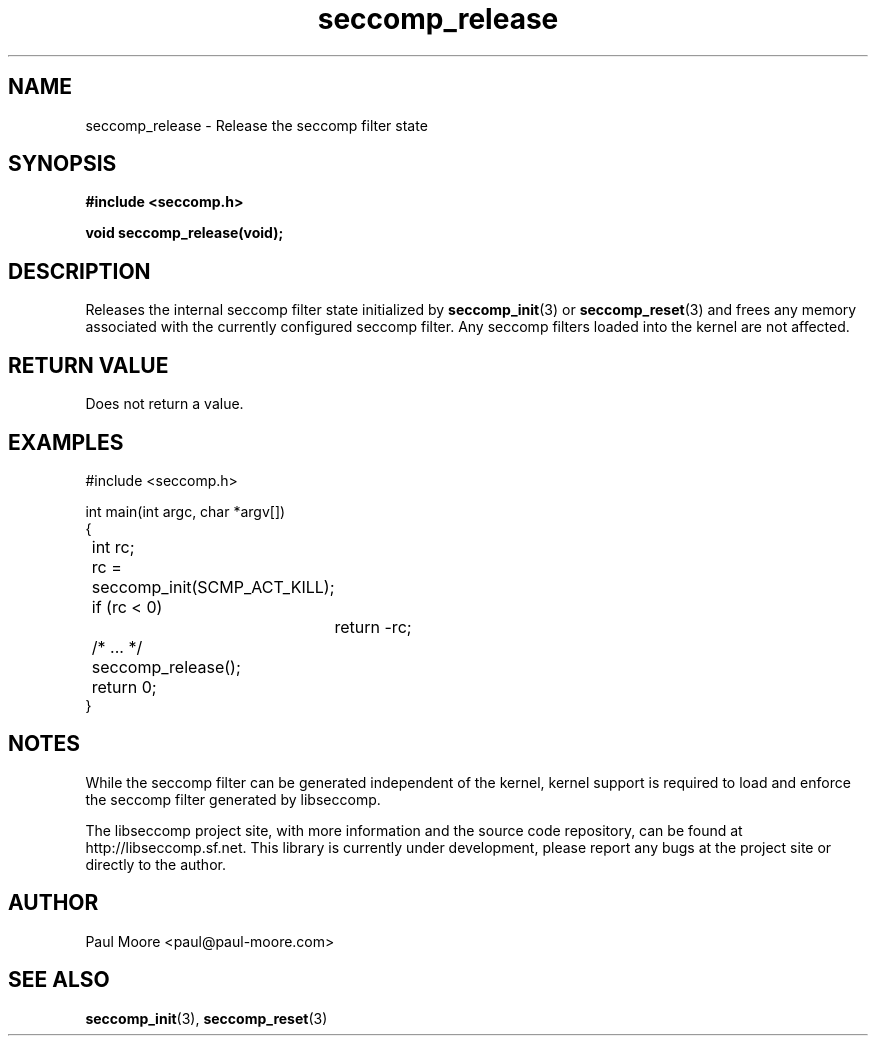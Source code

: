 .TH "seccomp_release" 3 "5 April 2012" "paul@paul-moore.com" "libseccomp Documentation"
.//////////////////////////////////////////////////////////////////////////////
.SH NAME
.//////////////////////////////////////////////////////////////////////////////
seccomp_release \- Release the seccomp filter state
.//////////////////////////////////////////////////////////////////////////////
.SH SYNOPSIS
.//////////////////////////////////////////////////////////////////////////////
.nf
.B #include <seccomp.h>
.sp
.BI "void seccomp_release(void);"
.fi
.//////////////////////////////////////////////////////////////////////////////
.SH DESCRIPTION
.//////////////////////////////////////////////////////////////////////////////
.P
Releases the internal seccomp filter state initialized by
.BR seccomp_init (3)
or
.BR seccomp_reset (3)
and frees any memory associated with the currently configured seccomp filter.
Any seccomp filters loaded into the kernel are not affected.
.//////////////////////////////////////////////////////////////////////////////
.SH RETURN VALUE
.//////////////////////////////////////////////////////////////////////////////
Does not return a value.
.//////////////////////////////////////////////////////////////////////////////
.SH EXAMPLES
.//////////////////////////////////////////////////////////////////////////////
.nf
#include <seccomp.h>

int main(int argc, char *argv[])
{
	int rc;

	rc = seccomp_init(SCMP_ACT_KILL);
	if (rc < 0)
		return -rc;

	/* ... */

	seccomp_release();
	return 0;
}
.fi
.//////////////////////////////////////////////////////////////////////////////
.SH NOTES
.//////////////////////////////////////////////////////////////////////////////
.P
While the seccomp filter can be generated independent of the kernel, kernel
support is required to load and enforce the seccomp filter generated by
libseccomp.
.P
The libseccomp project site, with more information and the source code
repository, can be found at http://libseccomp.sf.net.  This library is currently
under development, please report any bugs at the project site or directly to
the author.
.//////////////////////////////////////////////////////////////////////////////
.SH AUTHOR
.//////////////////////////////////////////////////////////////////////////////
Paul Moore <paul@paul-moore.com>
.//////////////////////////////////////////////////////////////////////////////
.SH SEE ALSO
.//////////////////////////////////////////////////////////////////////////////
.BR seccomp_init (3),
.BR seccomp_reset (3)


